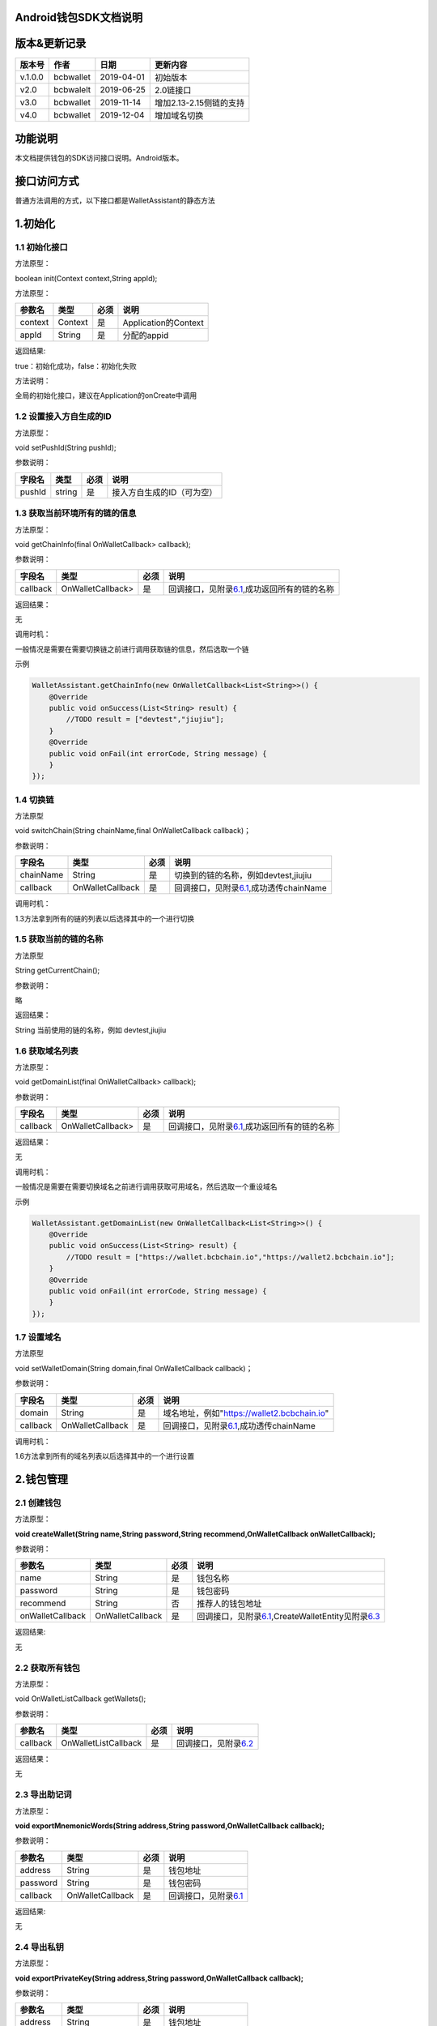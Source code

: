 Android钱包SDK文档说明
======================

版本&更新记录
=============

+-----------+-------------+--------------+---------------------------+
| 版本号    | 作者        | 日期         | 更新内容                  |
+===========+=============+==============+===========================+
| v.1.0.0   | bcbwallet   | 2019-04-01   | 初始版本                  |
+-----------+-------------+--------------+---------------------------+
| v2.0      | bcbwalelt   | 2019-06-25   | 2.0链接口                 |
+-----------+-------------+--------------+---------------------------+
| v3.0      | bcbwallet   | 2019-11-14   | 增加2.13-2.15侧链的支持   |
+-----------+-------------+--------------+---------------------------+
| v4.0      | bcbwallet   | 2019-12-04   | 增加域名切换              |
+-----------+-------------+--------------+---------------------------+

功能说明
========

本文档提供钱包的SDK访问接口说明。Android版本。

接口访问方式
============

普通方法调用的方式，以下接口都是WalletAssistant的静态方法

1.初始化
========

1.1 初始化接口
--------------

方法原型：

boolean init(Context context,String appId);

方法原型：

+-----------+-----------+--------+------------------------+
| 参数名    | 类型      | 必须   | 说明                   |
+===========+===========+========+========================+
| context   | Context   | 是     | Application的Context   |
+-----------+-----------+--------+------------------------+
| appId     | String    | 是     | 分配的appid            |
+-----------+-----------+--------+------------------------+

返回结果:

true：初始化成功，false：初始化失败

方法说明：

全局的初始化接口，建议在Application的onCreate中调用

1.2 设置接入方自生成的ID
------------------------

方法原型：

void setPushId(String pushId);

参数说明：

+----------+----------+--------+------------------------------+
| 字段名   | 类型     | 必须   | 说明                         |
+==========+==========+========+==============================+
| pushId   | string   | 是     | 接入方自生成的ID（可为空）   |
+----------+----------+--------+------------------------------+

1.3 获取当前环境所有的链的信息
------------------------------

方法原型：

void getChainInfo(final OnWalletCallback> callback);

参数说明：

+------------+---------------------+--------+------------------------------------------------------------------------------+
| 字段名     | 类型                | 必须   | 说明                                                                         |
+============+=====================+========+==============================================================================+
| callback   | OnWalletCallback>   | 是     | 回调接口，见附录\ `6.1 <#6.1%20OnWalletCallback>`__,成功返回所有的链的名称   |
+------------+---------------------+--------+------------------------------------------------------------------------------+

返回结果：

无

调用时机：

一般情况是需要在需要切换链之前进行调用获取链的信息，然后选取一个链

示例

.. code:: java

    WalletAssistant.getChainInfo(new OnWalletCallback<List<String>>() {    
        @Override    
        public void onSuccess(List<String> result) {
            //TODO result = ["devtest","jiujiu"];
        }    
        @Override    
        public void onFail(int errorCode, String message) {
        }
    });

1.4 切换链
----------

方法原型

void switchChain(String chainName,final OnWalletCallback callback)；

参数说明：

+-------------+--------------------+--------+-------------------------------------------------------------------------+
| 字段名      | 类型               | 必须   | 说明                                                                    |
+=============+====================+========+=========================================================================+
| chainName   | String             | 是     | 切换到的链的名称，例如devtest,jiujiu                                    |
+-------------+--------------------+--------+-------------------------------------------------------------------------+
| callback    | OnWalletCallback   | 是     | 回调接口，见附录\ `6.1 <#6.1%20OnWalletCallback>`__,成功透传chainName   |
+-------------+--------------------+--------+-------------------------------------------------------------------------+

调用时机：

1.3方法拿到所有的链的列表以后选择其中的一个进行切换

1.5 获取当前的链的名称
----------------------

方法原型

String getCurrentChain();

参数说明：

略

返回结果：

String 当前使用的链的名称，例如 devtest,jiujiu

1.6 获取域名列表
----------------

方法原型：

void getDomainList(final OnWalletCallback> callback);

参数说明：

+------------+---------------------+--------+------------------------------------------------------------------------------+
| 字段名     | 类型                | 必须   | 说明                                                                         |
+============+=====================+========+==============================================================================+
| callback   | OnWalletCallback>   | 是     | 回调接口，见附录\ `6.1 <#6.1%20OnWalletCallback>`__,成功返回所有的链的名称   |
+------------+---------------------+--------+------------------------------------------------------------------------------+

返回结果：

无

调用时机：

一般情况是需要在需要切换域名之前进行调用获取可用域名，然后选取一个重设域名

示例

.. code:: java

    WalletAssistant.getDomainList(new OnWalletCallback<List<String>>() {    
        @Override    
        public void onSuccess(List<String> result) {
            //TODO result = ["https://wallet.bcbchain.io","https://wallet2.bcbchain.io"];
        }    
        @Override    
        public void onFail(int errorCode, String message) {
        }
    });

1.7 设置域名
------------

方法原型

void setWalletDomain(String domain,final OnWalletCallback callback)；

参数说明：

+------------+--------------------+--------+-------------------------------------------------------------------------+
| 字段名     | 类型               | 必须   | 说明                                                                    |
+============+====================+========+=========================================================================+
| domain     | String             | 是     | 域名地址，例如"https://wallet2.bcbchain.io"                             |
+------------+--------------------+--------+-------------------------------------------------------------------------+
| callback   | OnWalletCallback   | 是     | 回调接口，见附录\ `6.1 <#6.1%20OnWalletCallback>`__,成功透传chainName   |
+------------+--------------------+--------+-------------------------------------------------------------------------+

调用时机：

1.6方法拿到所有的域名列表以后选择其中的一个进行设置

2.钱包管理
==========

2.1 创建钱包
------------

方法原型：

**void createWallet(String name,String password,String
recommend,OnWalletCallback onWalletCallback);**

参数说明：

+--------------------+--------------------+--------+---------------------------------------------------------------------------------------------------------------------+
| 参数名             | 类型               | 必须   | 说明                                                                                                                |
+====================+====================+========+=====================================================================================================================+
| name               | String             | 是     | 钱包名称                                                                                                            |
+--------------------+--------------------+--------+---------------------------------------------------------------------------------------------------------------------+
| password           | String             | 是     | 钱包密码                                                                                                            |
+--------------------+--------------------+--------+---------------------------------------------------------------------------------------------------------------------+
| recommend          | String             | 否     | 推荐人的钱包地址                                                                                                    |
+--------------------+--------------------+--------+---------------------------------------------------------------------------------------------------------------------+
| onWalletCallback   | OnWalletCallback   | 是     | 回调接口，见附录\ `6.1 <#6.1%20OnWalletCallback>`__,CreateWalletEntity见附录\ `6.3 <#6.3%20CreateWalletEntity>`__   |
+--------------------+--------------------+--------+---------------------------------------------------------------------------------------------------------------------+

返回结果:

无

2.2 获取所有钱包
----------------

方法原型：

void OnWalletListCallback getWallets();

参数说明：

+------------+------------------------+--------+-----------------------------------------------------------+
| 参数名     | 类型                   | 必须   | 说明                                                      |
+============+========================+========+===========================================================+
| callback   | OnWalletListCallback   | 是     | 回调接口，见附录\ `6.2 <#6.2%20OnWalletListCallback>`__   |
+------------+------------------------+--------+-----------------------------------------------------------+

返回结果：

无

2.3 导出助记词
--------------

方法原型：

**void exportMnemonicWords(String address,String
password,OnWalletCallback callback);**

参数说明：

+------------+--------------------+--------+-------------------------------------------------------+
| 参数名     | 类型               | 必须   | 说明                                                  |
+============+====================+========+=======================================================+
| address    | String             | 是     | 钱包地址                                              |
+------------+--------------------+--------+-------------------------------------------------------+
| password   | String             | 是     | 钱包密码                                              |
+------------+--------------------+--------+-------------------------------------------------------+
| callback   | OnWalletCallback   | 是     | 回调接口，见附录\ `6.1 <#6.1%20OnWalletCallback>`__   |
+------------+--------------------+--------+-------------------------------------------------------+

返回结果:

无

2.4 导出私钥
------------

方法原型：

**void exportPrivateKey(String address,String password,OnWalletCallback
callback);**

参数说明：

+------------+--------------------+--------+-------------------------------------------------------+
| 参数名     | 类型               | 必须   | 说明                                                  |
+============+====================+========+=======================================================+
| address    | String             | 是     | 钱包地址                                              |
+------------+--------------------+--------+-------------------------------------------------------+
| password   | String             | 是     | 钱包密码                                              |
+------------+--------------------+--------+-------------------------------------------------------+
| callback   | OnWalletCallback   | 是     | 回调接口，见附录\ `6.1 <#6.1%20OnWalletCallback>`__   |
+------------+--------------------+--------+-------------------------------------------------------+

返回结果:

无

2.5 导出keystore
----------------

方法原型：

**void exportKeystore(String address,String password,OnWalletCallback
callback);**

参数说明：

+------------+--------------------+--------+-------------------------------------------------------+
| 参数名     | 类型               | 必须   | 说明                                                  |
+============+====================+========+=======================================================+
| address    | String             | 是     | 钱包地址                                              |
+------------+--------------------+--------+-------------------------------------------------------+
| password   | String             | 是     | 钱包密码                                              |
+------------+--------------------+--------+-------------------------------------------------------+
| callback   | OnWalletCallback   | 是     | 回调接口，见附录\ `6.1 <#6.1%20OnWalletCallback>`__   |
+------------+--------------------+--------+-------------------------------------------------------+

返回结果:

无

2.6 导入私钥生成钱包
--------------------

方法原型：

**void importPrivateKey(String name,String privatekey,String
password,String recommend,OnWalletCallback callback);**

参数说明：

+--------------+--------------------+--------+----------------------------------------------------------------------------------------------------------+
| 字段名       | 类型               | 必须   | 说明                                                                                                     |
+==============+====================+========+==========================================================================================================+
| name         | String             | 是     | 钱包名称                                                                                                 |
+--------------+--------------------+--------+----------------------------------------------------------------------------------------------------------+
| privatekey   | String             | 是     | 私钥                                                                                                     |
+--------------+--------------------+--------+----------------------------------------------------------------------------------------------------------+
| password     | String             | 是     | 钱包密码                                                                                                 |
+--------------+--------------------+--------+----------------------------------------------------------------------------------------------------------+
| recommend    | String             | 否     | 推荐人的钱包地址                                                                                         |
+--------------+--------------------+--------+----------------------------------------------------------------------------------------------------------+
| callback     | OnWalletCallback   | 是     | 回调接口，见附录\ `6.1 <#6.1%20OnWalletCallback>`__\ ，WalletEntity参见\ `6.4 <#6.4%20WalletEntity>`__   |
+--------------+--------------------+--------+----------------------------------------------------------------------------------------------------------+

返回结果:

无

2.7 导入keystore生成钱包
------------------------

方法原型：

**void importKeystore(String name,String keystore,String password,String
recommend,OnWalletCallback callback);**

参数说明：

+--------------+--------------------+--------+----------------------------------------------------------------------------------------------------------+
| 字段名       | 类型               | 必须   | 说明                                                                                                     |
+==============+====================+========+==========================================================================================================+
| name         | String             | 是     | 钱包名称                                                                                                 |
+--------------+--------------------+--------+----------------------------------------------------------------------------------------------------------+
| privatekey   | String             | 是     | 私钥                                                                                                     |
+--------------+--------------------+--------+----------------------------------------------------------------------------------------------------------+
| password     | String             | 是     | 钱包密码                                                                                                 |
+--------------+--------------------+--------+----------------------------------------------------------------------------------------------------------+
| recommend    | String             | 否     | 推荐人的钱包地址                                                                                         |
+--------------+--------------------+--------+----------------------------------------------------------------------------------------------------------+
| callback     | OnWalletCallback   | 是     | 回调接口，见附录\ `6.1 <#6.1%20OnWalletCallback>`__\ ，WalletEntity参见\ `6.4 <#6.4%20WalletEntity>`__   |
+--------------+--------------------+--------+----------------------------------------------------------------------------------------------------------+

返回结果:

无

2.8 导入助记词生成钱包
----------------------

方法原型：

**void importMnemonicWords(String name,String mnenonicwords,String
password,String recommend,OnWalletCallback callback);**

参数说明：

+--------------+--------------------+--------+----------------------------------------------------------------------------------------------------------+
| 字段名       | 类型               | 必须   | 说明                                                                                                     |
+==============+====================+========+==========================================================================================================+
| name         | String             | 是     | 钱包名称                                                                                                 |
+--------------+--------------------+--------+----------------------------------------------------------------------------------------------------------+
| privatekey   | String             | 是     | 私钥                                                                                                     |
+--------------+--------------------+--------+----------------------------------------------------------------------------------------------------------+
| password     | String             | 是     | 钱包密码                                                                                                 |
+--------------+--------------------+--------+----------------------------------------------------------------------------------------------------------+
| recommend    | String             | 否     | 推荐人的钱包地址                                                                                         |
+--------------+--------------------+--------+----------------------------------------------------------------------------------------------------------+
| callback     | OnWalletCallback   | 是     | 回调接口，见附录\ `6.1 <#6.1%20OnWalletCallback>`__\ ，WalletEntity参见\ `6.4 <#6.4%20WalletEntity>`__   |
+--------------+--------------------+--------+----------------------------------------------------------------------------------------------------------+

返回结果:

无

2.9 验证钱包密码
----------------

方法原型：

**void verifyPassword(String address,String password,OnWalletCallback
callback);**

参数说明：

+------------+--------------------+--------+----------------------------------------------------------------------------------------------------------+
| 字段名     | 类型               | 必须   | 说明                                                                                                     |
+============+====================+========+==========================================================================================================+
| address    | String             | 是     | 钱包地址                                                                                                 |
+------------+--------------------+--------+----------------------------------------------------------------------------------------------------------+
| password   | String             | 是     | 钱包密码                                                                                                 |
+------------+--------------------+--------+----------------------------------------------------------------------------------------------------------+
| callback   | OnWalletCallback   | 是     | 回调接口，见附录\ `6.1 <#6.1%20OnWalletCallback>`__\ ，WalletEntity参见\ `6.4 <#6.4%20WalletEntity>`__   |
+------------+--------------------+--------+----------------------------------------------------------------------------------------------------------+

返回结果:

无

2.10 修改钱包密码
-----------------

方法原型：

**void changePassword(String address,String oldPassword,String
newPassword,OnWalletCallback callback);**

参数说明：

+---------------+--------------------+--------+-----------------------------------------------------------------------------+
| 字段名        | 类型               | 必须   | 说明                                                                        |
+===============+====================+========+=============================================================================+
| address       | String             | 是     | 钱包地址                                                                    |
+---------------+--------------------+--------+-----------------------------------------------------------------------------+
| oldPassword   | String             | 是     | 钱包旧密码                                                                  |
+---------------+--------------------+--------+-----------------------------------------------------------------------------+
| newPassword   | String             | 是     | 钱包新密码，必须是至少8位的字母数字组合                                     |
+---------------+--------------------+--------+-----------------------------------------------------------------------------+
| callback      | OnWalletCallback   | 是     | 回调接口，见附录\ `6.1 <#6.1%20OnWalletCallback>`__,true 成功，false 失败   |
+---------------+--------------------+--------+-----------------------------------------------------------------------------+

返回结果:

无

2.11 修改钱包名称
-----------------

方法原型：

void changeWalletName(String address,String newName,OnWalletCallback
callback);\*\*

参数说明：

+------------+--------------------+--------+--------------------------------------------------------------------------------+
| 字段名     | 类型               | 必须   | 说明                                                                           |
+============+====================+========+================================================================================+
| address    | String             | 是     | 钱包地址                                                                       |
+------------+--------------------+--------+--------------------------------------------------------------------------------+
| newName    | String             | 是     | 新钱包名称                                                                     |
+------------+--------------------+--------+--------------------------------------------------------------------------------+
| callback   | OnWalletCallback   | 是     | 回调接口，见附录\ `6.1 <#6.1%20OnWalletCallback>`__\ ，true 成功，false 失败   |
+------------+--------------------+--------+--------------------------------------------------------------------------------+

返回结果:

无

2.12 删除钱包
-------------

方法原型：

void deleteWallet(String address,String password,OnWalletCallback
callback);\*\*

参数说明：

+------------+--------------------+--------+-----------------------------------------------------------------------------+
| 字段名     | 类型               | 必须   | 说明                                                                        |
+============+====================+========+=============================================================================+
| address    | String             | 是     | 钱包地址                                                                    |
+------------+--------------------+--------+-----------------------------------------------------------------------------+
| password   | String             | 是     | 钱包密码                                                                    |
+------------+--------------------+--------+-----------------------------------------------------------------------------+
| callback   | OnWalletCallback   | 是     | 回调接口，见附录\ `6.1 <#6.1%20OnWalletCallback>`__,true 成功，false 失败   |
+------------+--------------------+--------+-----------------------------------------------------------------------------+

返回结果:

无

3 资产管理
==========

3.1 钱包转账
------------

方法原型：

**void walletTransaction(String address,String password,String
coinAddr,String toAddr,String value,String note,OnWalletCallback
callback);**

参数说明：

+------------+--------------------+--------+-------------------------------------------------------------------------+
| 字段名     | 类型               | 必须   | 说明                                                                    |
+============+====================+========+=========================================================================+
| address    | String             | 是     | 钱包地址                                                                |
+------------+--------------------+--------+-------------------------------------------------------------------------+
| password   | String             | 是     | 钱包密码                                                                |
+------------+--------------------+--------+-------------------------------------------------------------------------+
| coinAddr   | String             | 是     | 要转账币种的合约地址                                                    |
+------------+--------------------+--------+-------------------------------------------------------------------------+
| toAddr     | String             | 是     | 转账到的目标地址                                                        |
+------------+--------------------+--------+-------------------------------------------------------------------------+
| value      | String             | 是     | 转账的金额，例如"102.23"                                                |
+------------+--------------------+--------+-------------------------------------------------------------------------+
| note       | String             | 否     | 转账的备注，对于BCB链，这个字段最终会写入到区块中                       |
+------------+--------------------+--------+-------------------------------------------------------------------------+
| callback   | OnWalletCallback   | 是     | 回调接口，见附录\ `6.1 <#6.1%20OnWalletCallback>`__\ ，String为txHash   |
+------------+--------------------+--------+-------------------------------------------------------------------------+

返回结果:

无

3.2 通用支付-通用型合约支付接口
-------------------------------

方法原型：

**void walletCommonPay(String address,String password,String
walletCall,OnWalletCallback callback);**

参数说明：

+--------------+--------------------+--------+-------------------------------------------------------------------------------------------------+
| 字段名       | 类型               | 必须   | 说明                                                                                            |
+==============+====================+========+=================================================================================================+
| version      | int                | 是     | 1：1.0支付 2：2.0支付 3：3.0支付                                                                |
+--------------+--------------------+--------+-------------------------------------------------------------------------------------------------+
| address      | String             | 是     | 钱包地址                                                                                        |
+--------------+--------------------+--------+-------------------------------------------------------------------------------------------------+
| password     | String             | 是     | 钱包密码                                                                                        |
+--------------+--------------------+--------+-------------------------------------------------------------------------------------------------+
| walletCall   | String             | 是     | json串，此字段根据不同的合约定义有不同的数据格式；具体请参见《BCB钱包通用支付接入规范》总描述   |
+--------------+--------------------+--------+-------------------------------------------------------------------------------------------------+
| callback     | OnWalletCallback   | 是     | 回调接口，见附录\ `6.1 <#6.1%20OnWalletCallback>`__\ ，String为txHash                           |
+--------------+--------------------+--------+-------------------------------------------------------------------------------------------------+

返回结果:

无

**示例1.0链：展开后的格式**

.. code:: java

     {
            "conAddr": "bcbLVgb3odTfKC9Y9GeFnNWL9wmR4pwWiqwe",
            "methodName": "Transfer",
            "methodParam": [{
                    "name": "receiver",
                    "type": "smc.Address",
                    "value": "bcbLTwDzzZn3Jy8cJGvygWLgpTr9hEdVpWZ9"
                },
                {
                    "name": "_bcb",
                    "type": "big.Int-decimal",
                    "value": "0.01"
                }
            ],
            "methodRet": "smc.Error"
        }

**示例2.0链：展开后的格式**

.. code:: java

    {
        "note": "ApplyToBanker",
        "gasLimit": "3500000",
        "contractCall": [{
            "contractAddr": "bcbCsRXXMGkUJ8wRnrBUD7mQsMST4d53JRKJ",
            "methodName": "Transfer",
            "methodParams": [{
                "type": "types.Address",
                "value": "bcbJkX5Hcfdewinsc2DkGA5LPNRQix93iwDH"
            }, {
                "type": "bn.Number-decimal",
                "value": "0.1"
            }],
            "methodRet": ""
        }]
    }

**示例3.0链：展开后的格式**

.. code:: java

    {
        "note": "request-banker",
        "gasLimit": "3500000",
        "calls": [{
            "contract": "bcbCsRXXMGkUJ8wRnrBUD7mQsMST4d53JRKJ",
            "method": "Transfer(types.Address,bn.Number)",
            "params": ["bcbJkX5Hcfdewinsc2DkGA5LPNRQix93iwDH", "10"]
        }]
    }

3.3 查询指定地址资产
--------------------

方法原型：

**void getAddrBalance(String address,String
legalSymbol,OnWalletListCallback callback);**

参数说明：

+---------------+------------------------+--------+--------------------------------------------------------------------------------------------------------------+
| 字段名        | 类型                   | 必须   | 说明                                                                                                         |
+===============+========================+========+==============================================================================================================+
| address       | String                 | 是     | 钱包地址                                                                                                     |
+---------------+------------------------+--------+--------------------------------------------------------------------------------------------------------------+
| legalSymbol   | String                 | 是     | 资产的法币计价单位，人民币为：CNY；美元为：USD                                                               |
+---------------+------------------------+--------+--------------------------------------------------------------------------------------------------------------+
| callback      | OnWalletListCallback   | 是     | 回调接口，见附录\ `6.2 <#6.2%20OnWalletListCallback>`__\ ，BalanceEntity见\ `6.5 <#6.5%20BalanceEntity>`__   |
+---------------+------------------------+--------+--------------------------------------------------------------------------------------------------------------+

返回结果:

无

3.4 获取系统可添加资产列表
--------------------------

方法原型：

**void getAssets(String address,OnWalletListCallback callback);**

参数说明：

+------------+------------------------+--------+----------------------------------------------------------------------------------------------------------+
| 字段名     | 类型                   | 必须   | 说明                                                                                                     |
+============+========================+========+==========================================================================================================+
| address    | String                 | 是     | 钱包地址                                                                                                 |
+------------+------------------------+--------+----------------------------------------------------------------------------------------------------------+
| callback   | OnWalletListCallback   | 是     | 回调接口，见附录\ `6.2 <#6.2%20OnWalletListCallback>`__\ ，AssetEntity见\ `6.6 <#6.6%20AssetEntity>`__   |
+------------+------------------------+--------+----------------------------------------------------------------------------------------------------------+

返回结果:

无

3.5 查询指定地址、指定币种信息
------------------------------

方法原型：

**void getCoinDetail(String address,String coinAddr,String
legalSymbol,OnWalletCallback callback);**

参数说明：

+---------------+--------------------+--------+------------------------------------------------------------------------------------------------------------------+
| 字段名        | 类型               | 必须   | 说明                                                                                                             |
+===============+====================+========+==================================================================================================================+
| address       | String             | 是     | 钱包地址                                                                                                         |
+---------------+--------------------+--------+------------------------------------------------------------------------------------------------------------------+
| conAddr       | String             | 是     | 币种合约地址                                                                                                     |
+---------------+--------------------+--------+------------------------------------------------------------------------------------------------------------------+
| legalSymbol   | String             | 是     | 币种资产的法币计价单位，人民币为：CNY；美元为：USD                                                               |
+---------------+--------------------+--------+------------------------------------------------------------------------------------------------------------------+
| callback      | OnWalletCallback   | 是     | 回调接口，见附录\ `6.1 <#6.1%20OnWalletCallback>`__\ ，AssetDetailEntity见\ `6.7 <#6.7%20AssetDetailEntity>`__   |
+---------------+--------------------+--------+------------------------------------------------------------------------------------------------------------------+

返回结果:

无

3.6 查询指定币种交易记录
------------------------

方法原型：

**void getCoinTransactionDetail(String address,String coinAddr,int
page,int count,OnWalletListCallback callback);**

参数说明：

+--------------+------------------------+--------+----------------------------------------------------------------------------------------------------------------------+
| 字段名       | 类型                   | 必须   | 说明                                                                                                                 |
+==============+========================+========+======================================================================================================================+
| walletAddr   | string                 | 是     | 钱包地址                                                                                                             |
+--------------+------------------------+--------+----------------------------------------------------------------------------------------------------------------------+
| conAddr      | string                 | 是     | 币种合约地址                                                                                                         |
+--------------+------------------------+--------+----------------------------------------------------------------------------------------------------------------------+
| page         | int                    | 是     | 页码从0开始                                                                                                          |
+--------------+------------------------+--------+----------------------------------------------------------------------------------------------------------------------+
| count        | int                    | 是     | 条数                                                                                                                 |
+--------------+------------------------+--------+----------------------------------------------------------------------------------------------------------------------+
| callback     | OnWalletListCallback   | 是     | 回调接口，见附录\ `6.2 <#6.2%20OnWalletListCallback>`__\ ，TransactionRecord见\ `6.8 <#6.8%20TransactionRecord>`__   |
+--------------+------------------------+--------+----------------------------------------------------------------------------------------------------------------------+

返回结果:

无

4.OTC及闪兑模块
===============

普通方法调用的方式，以下接口都是OtcFastAssistance的静态方法

4.1 初始化
----------

方法原型：

void init();

参数说明：

略

方法说明：

OTC模块初始化接口，建议在Application的onCreate中调用

4.2 OTC开发环境设置
-------------------

方法原型：

void setMode(int mode);

参数说明：

+----------+--------+--------+----------------------------+
| 字段名   | 类型   | 必须   | 说明                       |
+==========+========+========+============================+
| mode     | int    | 是     | 0：测试环境、1：正式环境   |
+----------+--------+--------+----------------------------+

4.3 OTC模块皮肤主题设置
-----------------------

方法原型：

void setOtcTheme(int otcTheme);

参数说明：

+------------+--------+--------+----------------------------+
| 字段名     | 类型   | 必须   | 说明                       |
+============+========+========+============================+
| otcTheme   | int    | 是     | 0：白色主题、1：暗色主题   |
+------------+--------+--------+----------------------------+

4.4 OTC买币强制绑定银行卡设置
-----------------------------

方法原型：

void setOtcBuyBindBankCard(boolean bindCard);

参数说明：

+------------+-----------+--------+-----------------------------+
| 字段名     | 类型      | 必须   | 说明                        |
+============+===========+========+=============================+
| bindCard   | boolean   | 是     | 默认不强制，强制绑定为YES   |
+------------+-----------+--------+-----------------------------+

4.5 OTC入口
-----------

方法原型：

void gotoOtc();

参数说明：

略

4.6 闪兑入口
------------

方法原型：

void gotoFastChange();

参数说明：

略

5 工具
======

普通方法调用的方式，以下接口都是WalletAssistant的静态方法

5.1 加密
--------

方法原型：

void encryptContent(String content,OnWalletCallback callback);

参数说明：

+------------+--------------------+--------+-----------------------------------------------------------------------------+
| 字段名     | 类型               | 必须   | 说明                                                                        |
+============+====================+========+=============================================================================+
| content    | String             | 是     | 加密内容                                                                    |
+------------+--------------------+--------+-----------------------------------------------------------------------------+
| callback   | OnWalletCallback   | 是     | 回调接口，见附录\ `6.1 <#6.1%20OnWalletCallback>`__\ ，String为加密后内容   |
+------------+--------------------+--------+-----------------------------------------------------------------------------+

5.2 解密
--------

方法原型：

void decryptContent(String encContent,OnWalletCallback callback);

参数说明：

+------------+--------------------+--------+-----------------------------------------------------------------------------+
| 字段名     | 类型               | 必须   | 说明                                                                        |
+============+====================+========+=============================================================================+
| content    | String             | 是     | 解密内容                                                                    |
+------------+--------------------+--------+-----------------------------------------------------------------------------+
| callback   | OnWalletCallback   | 是     | 回调接口，见附录\ `6.1 <#6.1%20OnWalletCallback>`__\ ，String为解密后内容   |
+------------+--------------------+--------+-----------------------------------------------------------------------------+

5.3 生成密钥对
--------------

方法原型：

void genKeyPair(final OnWalletCallback callback);

参数说明：

+------------+--------------------+--------+----------------------------------------------------------------------------------------------------------------------+
| 字段名     | 类型               | 必须   | 说明                                                                                                                 |
+============+====================+========+======================================================================================================================+
| callback   | OnWalletCallback   | 是     | 回调接口，见附录\ `6.1 <#6.1%20OnWalletCallback>`__\ ，回调接口，KeyPairEntity见\ `6.10 <#6.10%20KeyPairEntity>`__   |
+------------+--------------------+--------+----------------------------------------------------------------------------------------------------------------------+

5.4 私钥签名
------------

方法原型：

void genSign(String privateKey, String hexData, final OnWalletCallback
callback);

参数说明：

+--------------+--------------------+--------+------------------------------------------------------------------------------------------------------------------+
| 字段名       | 类型               | 必须   | 说明                                                                                                             |
+==============+====================+========+==================================================================================================================+
| privateKey   | String             | 是     | 私钥hex                                                                                                          |
+--------------+--------------------+--------+------------------------------------------------------------------------------------------------------------------+
| hexData      | String             | 是     | 待签名内容hex                                                                                                    |
+--------------+--------------------+--------+------------------------------------------------------------------------------------------------------------------+
| callback     | OnWalletCallback   | 是     | 回调接口，见附录\ `6.1 <#6.1%20OnWalletCallback>`__\ ，SignResultEntity见\ `6.11 <#6.11%20SignResultEntity>`__   |
+--------------+--------------------+--------+------------------------------------------------------------------------------------------------------------------+

5.5 数据验签
------------

方法原型：

void verifyClientData(String content, String pubKey, String signature,
OnWalletCallback callback);

参数说明：

+-------------+--------------------+--------+--------------------------------------------------------------------------------+
| 字段名      | 类型               | 必须   | 说明                                                                           |
+=============+====================+========+================================================================================+
| content     | String             | 是     | 待验签内容hex                                                                  |
+-------------+--------------------+--------+--------------------------------------------------------------------------------+
| pubKey      | String             | 是     | 验签公钥hex                                                                    |
+-------------+--------------------+--------+--------------------------------------------------------------------------------+
| signature   | String             | 是     | 签名hex                                                                        |
+-------------+--------------------+--------+--------------------------------------------------------------------------------+
| callback    | OnWalletCallback   | 是     | 回调接口，见附录\ `6.1 <#6.1%20OnWalletCallback>`__\ ，true 成功，false 失败   |
+-------------+--------------------+--------+--------------------------------------------------------------------------------+

5.6 根据助记词返回对应钱包地址
------------------------------

方法原型：

void getAddrFromMnenonicWords(final String
mnenonicwords,OnWalletCallback callback);

参数说明：

+-----------------+--------------------+--------+---------------------------------------------------------------------------+
| 字段名          | 类型               | 必须   | 说明                                                                      |
+=================+====================+========+===========================================================================+
| mnenonicwords   | String             | 是     | 助记词                                                                    |
+-----------------+--------------------+--------+---------------------------------------------------------------------------+
| callback        | OnWalletCallback   | 是     | 回调接口，见附录\ `6.1 <#6.1%20OnWalletCallback>`__\ ，String为钱包地址   |
+-----------------+--------------------+--------+---------------------------------------------------------------------------+

5.7 根据私钥返回对应钱包地址
----------------------------

方法原型：

void getAddrFromPrivateKey(final String privatekey,OnWalletCallback
callback);

参数说明：

+--------------+--------------------+--------+---------------------------------------------------------------------------+
| 字段名       | 类型               | 必须   | 说明                                                                      |
+==============+====================+========+===========================================================================+
| privatekey   | String             | 是     | 私钥                                                                      |
+--------------+--------------------+--------+---------------------------------------------------------------------------+
| callback     | OnWalletCallback   | 是     | 回调接口，见附录\ `6.1 <#6.1%20OnWalletCallback>`__\ ，String为钱包地址   |
+--------------+--------------------+--------+---------------------------------------------------------------------------+

5.8 根据Keystore返回对应钱包地址
--------------------------------

方法原型：

void getAddrFromKeyStore(final String keystore, final String password,
OnWalletCallback callback);

参数说明：

+------------+--------------------+--------+---------------------------------------------------------------------------+
| 字段名     | 类型               | 必须   | 说明                                                                      |
+============+====================+========+===========================================================================+
| keystore   | String             | 是     | keystore                                                                  |
+------------+--------------------+--------+---------------------------------------------------------------------------+
| password   | String             | 是     | 密码                                                                      |
+------------+--------------------+--------+---------------------------------------------------------------------------+
| callback   | OnWalletCallback   | 是     | 回调接口，见附录\ `6.1 <#6.1%20OnWalletCallback>`__\ ，String为钱包地址   |
+------------+--------------------+--------+---------------------------------------------------------------------------+

6 附录
======

6.1 OnWalletCallback
--------------------

.. code:: java

    interface OnWalletCallback<T> {

        void onSuccess(T result); //T 为异步回调的返回结果

        void onFail(int errorCode,String message);//errorCode错误码，message错误信息

    }

6.2 OnWalletListCallback
------------------------

.. code:: java

    interface OnWalletListCallback<T> {

        void onSuccess(List<T> resultList);//T 为异步回调的返回结果

        void onFail(int errorCode,String message);

    }

6.3 CreateWalletEntity
----------------------

.. code:: java

    class CreateWalletEntity {
        private String name;//钱包名称
        private String mnemonicWords;//助记词
        private String address;//钱包地址
    }

6.4 WalletEntity
----------------

.. code:: java

    class WalletEntity {
        private String name;//钱包名称
        private String address;//钱包地址
    }

6.5 BalanceEntity
-----------------

.. code:: java

    class BalanceEntity {
        private String name; //币种名称
        private String symbol; //币种代号
        private String addr; //钱包地址
        private String balance; //地址的此币种余额
        private String legalValue; //币种的法币价值
        private String conAddr; //币种合约地址
        private String decimals; //币种精度
        private String isToken;//是否为代币，true表示代币；false表示主链本币
        private String coinIcon; //币种图标
    } 

6.6 AssetEntity
---------------

.. code:: java

    class AssetEntity {
        private String coinType; //币种主链编号，第三方应用无需关心
        private String name; //币种的名称，基本上和合约里面的一致
        private String symbol; //币种的符号
        private String decimals;//币种精度
        private String coinIcon;//币种图标
        private String conAddr; //币种合约地址
    }

6.7 AssetDetailEntity
---------------------

.. code:: java

    class AssetDetailEntity {
        private String name;//币种名称
        private String symbol;//币种符号
        private String addr; //地址
        private String balance;//币种余额数量
        private String conAddr;//币种合约地址
        private String coinIcon; //币种图片地址
        private String fee;//交易的旷工费
        private String legalValue;//币种小数点精度
    }

6.8 TransactionRecord
---------------------

.. code:: java

    class TransactionRecord {
        public String from;//转出方地址
        public String to;//收款人地址
        public String conAddr;//币种合约地址
        public String value;//转账金额
        public String valueName;//转账币种名称
        public String fee;//手续费金额
        public String feeName;//手续费币种名称
        public String timeStamp;//转账时间戳 单位：秒
        public String blockN;//区块号
        public String txHash;//交易hash
        public String memo;//交易备注信息
        public String status; //交易是否成功，"0x1"表示成功
        public String modifyTime;//最后一次修改时间
    }

6.9 OnExecCallback
------------------

.. code:: java

    interface OnExecCallback {
        void onSuccess();//执行成功
        void onFail(int code,String message);//执行失败
    }

6.10 KeyPairEntity
------------------

.. code:: java

    class KeyPairEntity {
        private String priKey; //私钥
        private String pubKey; //公钥
    }

6.11 SignResultEntity
---------------------

.. code:: java

    class SignResultEntity {
        private String pubKey; //公钥
        private String signature; //币种的名称，基本上和合约里面的一致
    }

